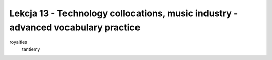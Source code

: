 ##################################################################################
Lekcja 13 - Technology collocations, music industry - advanced vocabulary practice
##################################################################################

royalties
  tantiemy
